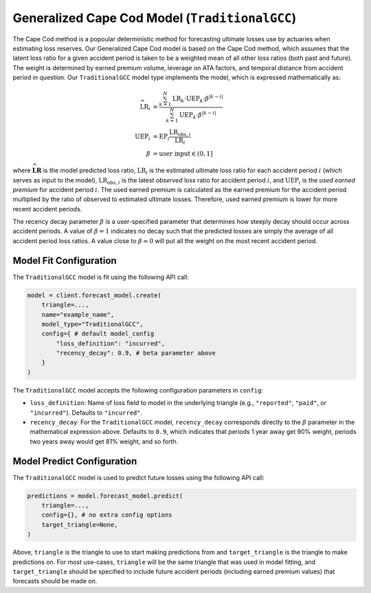 Generalized Cape Cod Model (``TraditionalGCC``)
-----------------------------------------------

The Cape Cod method is a popoular deterministic method for forecasting ultimate losses use by 
actuaries when estimating loss reserves. Our Generalized Cape Cod model is based on the Cape Cod 
method, which assumes that the latent loss ratio for a given accident period is taken to be a 
weighted mean of all other loss ratios (both past and future). The weight is determined by earned 
premium volume, leverage on ATA factors, and temporal distance from accident period in question. Our 
``TraditionalGCC`` model type implements the model, which is expressed mathematically as:

.. math:: 
    \begin{align*}
        \widehat{\mathrm{LR}}_i &= \frac{\sum_{k=1}^N \mathrm{LR}_k \cdot \mathrm{UEP}_k \cdot \beta^{\lvert k - i\rvert}}{\sum_{k=1}^N \mathrm{UEP}_k \cdot \beta^{\lvert k - i\rvert}}\\
        \mathrm{UEP}_i &= \mathrm{EP}_i \frac{\mathrm{LR}_{\text{obs},i}}{\mathrm{LR}_{i}}\\
        \beta &= \text{user input} \in (0, 1]
    \end{align*}

where :math:`\widehat{\mathbf{LR}}` is the model predicted loss ratio, :math:`\mathrm{LR}_i` is the 
estimated ultimate loss ratio for each accident period :math:`i` (which serves as input to the 
model), :math:`\mathrm{LR}_{\text{obs},i}` is the latest *observed* loss ratio for accident period 
:math:`i`, and :math:`\mathrm{UEP}_i` is the *used earned premium* for accident period :math:`i`. 
The used earned premium is calculated as the earned premium for the accident period multiplied by 
the ratio of observed to estimated ultimate losses. Therefore, used earned premium is lower for more 
recent accident periods. 

The recency decay parameter :math:`\beta` is a user-specified parameter that determines how steeply 
decay should occur across accident periods. A value of :math:`\beta = 1` indicates no decay such that
the predicted losses are simply the average of all accident period loss ratios. A value close to 
:math:`\beta \approx 0` will put all the weight on the most recent accident period.

Model Fit Configuration
^^^^^^^^^^^^^^^^^^^^^^^^

The ``TraditionalGCC`` model is fit using the following API call: 

.. code-block:: python

    model = client.forecast_model.create(
        triangle=...,
        name="example_name",
        model_type="TraditionalGCC",
        config={ # default model_config
            "loss_definition": "incurred",
            "recency_decay": 0.9, # beta parameter above
        }
    )

The ``TraditionalGCC`` model accepts the following configuration parameters in ``config``:

- ``loss_definition``: Name of loss field to model in the underlying triangle (e.g., ``"reported"``, ``"paid"``, or ``"incurred"``). Defaults to ``"incurred"``.
- ``recency_decay``: For the ``TraditionalGCC`` model, ``recency_decay`` corresponds directly to the :math:`\beta` parameter in the mathematical expression above. Defaults to ``0.9``, which indicates that periods 1 year away get 90% weight, periods two years away would get 81% weight, and so forth.

Model Predict Configuration
^^^^^^^^^^^^^^^^^^^^^^^^^^^^

The ``TraditionalGCC`` model is used to predict future losses using the following API call:

.. code-block:: python

    predictions = model.forecast_model.predict(
        triangle=...,
        config={}, # no extra config options
        target_triangle=None,
    )

Above, ``triangle`` is the triangle to use to start making predictions from and ``target_triangle`` 
is the triangle to make predictions on. For most use-cases, ``triangle`` will be the same triangle 
that was used in model fitting, and ``target_triangle`` should be specified to include future 
accident periods (including earned premium values) that forecasts should be made on.